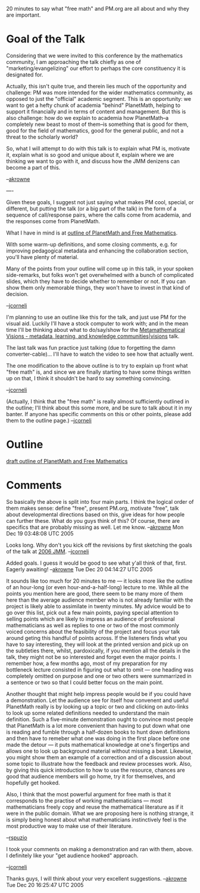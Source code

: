 #+STARTUP: showeverything logdone
#+options: num:nil

20 minutes to say what "free math" and PM.org are all about and why
they are important.

*  Goal of the Talk

Considering that we were invited to this conference by the mathematics community, I am
approaching the talk chiefly as one of "marketing/evangelizing" our effort to perhaps the
core constituency it is designated for.

Actually, this isn't quite true, and therein lies much of the
opportunity and challenge: PM was more intended for the wider
mathematics community, as opposed to just the "official" academic
segment.  This is an opportunity: we want to get a hefty chunk of
academia "behind" PlanetMath, helping to support it financially and in
terms of content and management.  But this is also challenge: how do
we explain to academia how PlanetMath--a completely new beast to most
of them--is something that is good for them, good for the field of
mathematics, good for the general public, and not a threat to the
scholarly world?

So, what I will attempt to do with this talk is to explain what PM is,
motivate it, explain what is so good and unique about it, explain
where we are thinking we want to go with it, and discuss how the JMM
denizens can become a part of this.

--[[file:akrowne.org][akrowne]]

----

Given these goals, I suggest not just saying what makes PM cool,
special, or different, but putting the talk (or a big part of the
talk) in the form of a sequence of call/response pairs, where the
calls come from academia, and the responses come from PlanetMath.

What I have in mind is at [[file:outline of PlanetMath and Free Mathematics.org][outline of PlanetMath and Free Mathematics]].

With some warm-up definitions, and some closing comments, e.g. for
improving pedagogical metadata and enhancing the collaboration
section, you'll have plenty of material.

Many of the points from your outline will come up in this talk, in
your spoken side-remarks, but folks won't get overwhelmed with a bunch
of complicated slides, which they have to decide whether to remember
or not.  If you can show them only memorable things, they won't have
to invest in that kind of decision.

--[[file:jcorneli.org][jcorneli]]

I'm planning to use an outline like this for the talk, and just use
PM for the visual aid.  Luckily I'll have a stock computer to work
with; and in the mean time I'll be thinking about what to do/say/show
for the
[[file:Metamathematical Visions - metadata, learning, and knowledge communities|visions.org][Metamathematical Visions - metadata, learning, and knowledge communities|visions]]
talk.  

The last talk was fun practice just talking (due to forgetting the damn
converter-cable)... I'll have to watch the video to see how that actually
went.

The one modification to the above outline is to try to explain up
front what "free math" is, and since we are finally starting to have
some things written up on that, I think it shouldn't be hard to say
something convincing.

--[[file:jcorneli.org][jcorneli]]

(Actually, I think that the "free math" is really almost sufficiently
outlined in the outline; I'll think about this some more, and be sure
to talk about it in my banter.  If anyone has specific comments on
this or other points, please add them to the outline page.) --[[file:jcorneli.org][jcorneli]]


*  Outline

[[file:draft outline of PlanetMath and Free Mathematics.org][draft outline of PlanetMath and Free Mathematics]]

*  Comments

So basically the above is split into four main parts.  I think the logical 
order of them makes sense: define "free", present PM.org, motivate "free",
talk about developmental directions based on this, give ideas for how
people can further these.  What do you guys think of this?  Of course, there
are specifics that are probably missing as well.  Let me know.
--[[file:akrowne.org][akrowne]] Mon Dec 19 03:48:08 UTC 2005

Looks long.  Why don't you kick off the revisions by first sketching the goals of the talk
at [[file:2006 JMM.org][2006 JMM]].  --[[file:jcorneli.org][jcorneli]]

Added goals.  I guess it would be good to see what y'all think of that, first. 
Eagerly awaiting! --[[file:akrowne.org][akrowne]] Tue Dec 20 04:14:27 UTC 2005

It sounds like too much for 20 minutes to me --- it looks more like
the outline of an hour-long (or even hour-and-a-half-long) lecture to
me.  While all the points you mention here are good, there seem to be
many more of them here than the average audience member who is not
already familiar with the project is likely able to assimilate in
twenty minutes.  My advice would be to go over this list, pick out a
few main points, paying special attention to selling points which are
likely to impress an audience of professional mathematicians as well
as replies to one or two of the most commonly voiced concerns about
the feasibility of the project and focus your talk around geting this
handful of points across.  If the listeners finds what you have to say
interesting, they will look at the printed version and pick up on the
subtleties there, whilst, pardoxically, if you mention all the details
in the talk, they might not be so interested and forget even the major
points.  I remember how, a few months ago, most of my preparation for
my bottleneck lecture consisted in figuring out what to omit --- one
heading was completely omitted on purpose and one or two others were
summarrized in a sentence or two so that I could better focus on the
main point.

Another thought that might help impress people would be if you could
have a demonstration.  Let the audience see for itself how convenent
and useful PlanetMath really is by looking up a topic or two and
clicking on auto-links to look up some related definitions needed to
understand the main definition.  Such a five-minute demonstration
ought to convince most people that PlanetMath is a lot more convenient
than having to put down what one is reading and fumble through a
half-dozen books to hunt down definitions and then have to remeber
what one was doing in the first place before one made the detour ---
it puts mathematical knowledge at one's fingertips and allows one to
look up background material without missing a beat.  Likewise, you
might show them an example of a correction and of a discussion about
some topic to illustrate how the feedback and review processes work.
Also, by giving this quick introduction to how to use the resource,
chances are good that audience members will go home, try it for
themselves, and hopefully get hooked.

Also, I think that the most powerful argument for free math is that it
corresponds to the practise of working mathematicians --- most
mathematicians freely copy and reuse the mathematical literature as if
it were in the public domain.  What we are proposing here is nothing
strange, it is simply being honest about what mathematicians
instinctively feel is the most productive way to make use of their
literature.

--[[file:rspuzio.org][rspuzio]]

I took your comments on making a demonstration and ran with them,
above.  I definitely like your "get audience hooked" approach.

--[[file:jcorneli.org][jcorneli]]

Thanks guys, I will think about your very excellent suggestions. --[[file:akrowne.org][akrowne]] Tue Dec 20 16:25:47 UTC 2005
